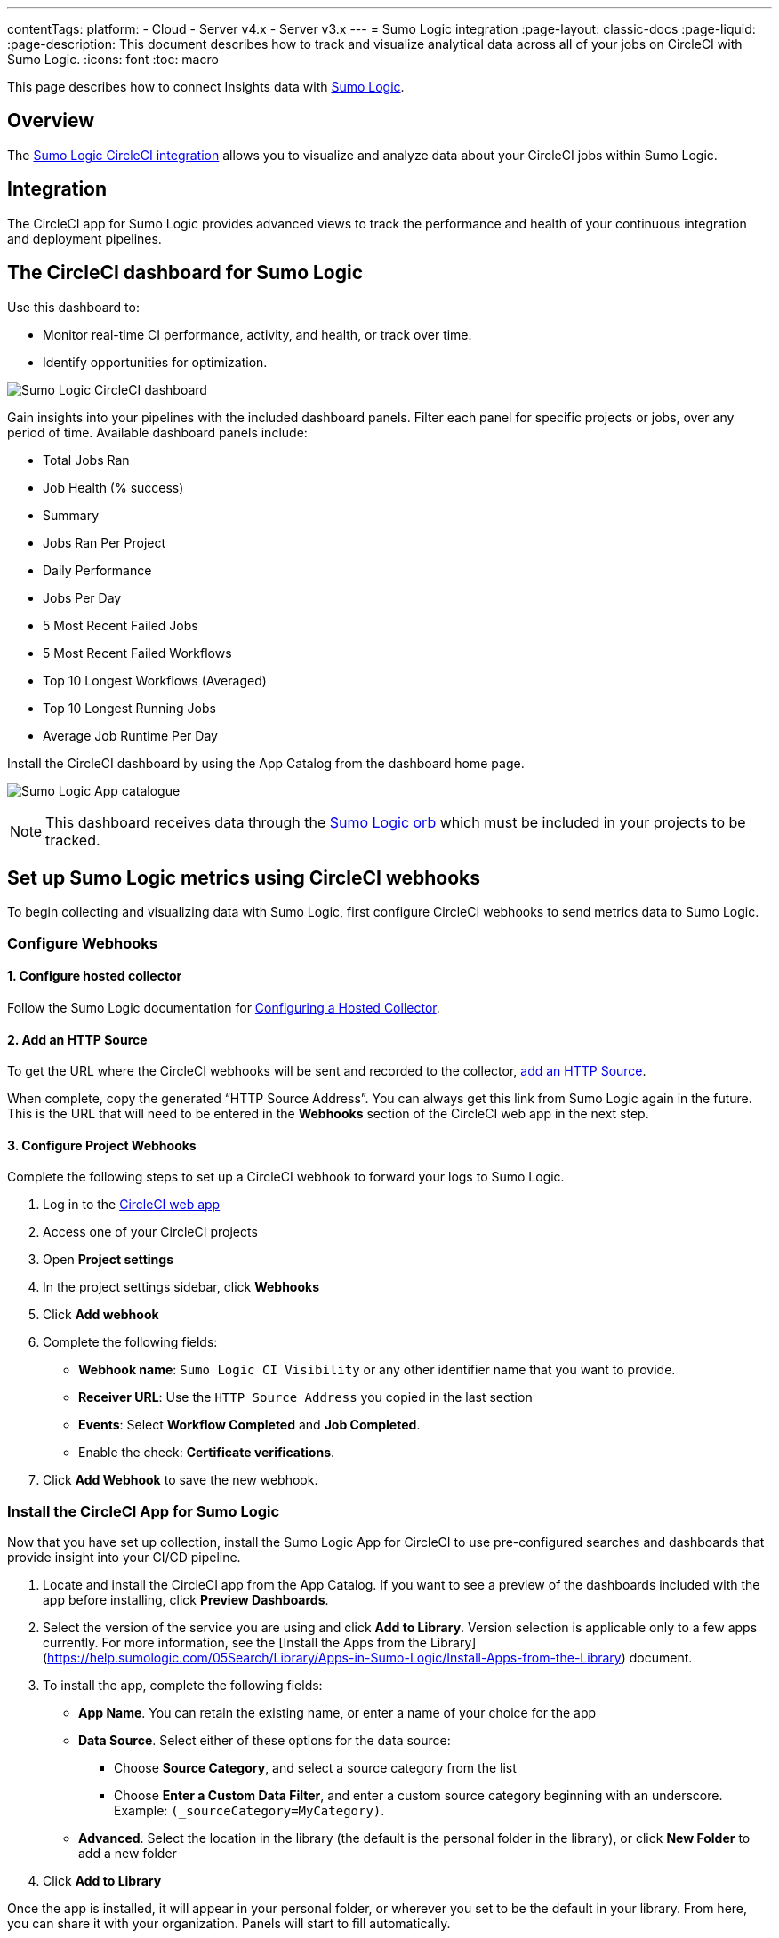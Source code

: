 ---
contentTags:
  platform:
  - Cloud
  - Server v4.x
  - Server v3.x
---
= Sumo Logic integration
:page-layout: classic-docs
:page-liquid:
:page-description: This document describes how to track and visualize analytical data across all of your jobs on CircleCI with Sumo Logic.
:icons: font
:toc: macro

This page describes how to connect Insights data with link:https://www.sumologic.com/[Sumo Logic].

[#overview]
== Overview

The link:https://www.sumologic.com/application/circleci/[Sumo Logic CircleCI integration] allows you to visualize and analyze data about your CircleCI jobs within Sumo Logic.

[#integration]
== Integration

The CircleCI app for Sumo Logic provides advanced views to track the performance and health of your continuous integration and deployment pipelines.

[#the-circleci-dashboard-for-sumo-logic]
== The CircleCI dashboard for Sumo Logic

Use this dashboard to:

* Monitor real-time CI performance, activity, and health, or track over time.
* Identify opportunities for optimization.

image:{{ site.baseurl }}/assets/img/docs/Sumologic_Demo.png[Sumo Logic CircleCI dashboard]

Gain insights into your pipelines with the included dashboard panels. Filter each panel for specific projects or jobs, over any period of time. Available dashboard panels include:

- Total Jobs Ran
- Job Health (% success)
- Summary
- Jobs Ran Per Project
- Daily Performance
- Jobs Per Day
- 5 Most Recent Failed Jobs
- 5 Most Recent Failed Workflows
- Top 10 Longest Workflows (Averaged)
- Top 10 Longest Running Jobs
- Average Job Runtime Per Day

Install the CircleCI dashboard by using the App Catalog from the dashboard home page.

image:{{ site.baseurl }}/assets/img/docs/sumologic_app_catalog.png[Sumo Logic App catalogue]

NOTE: This dashboard receives data through the link:https://circleci.com/developer/orbs/orb/sumologic/sumologic[Sumo Logic orb] which must be included in your projects to be tracked.

[#set-up-sumo-logic-metrics-using-circleci-webhooks]
== Set up Sumo Logic metrics using CircleCI webhooks

To begin collecting and visualizing data with Sumo Logic, first configure CircleCI webhooks to send metrics data to Sumo Logic.

[#configure-webhooks]
=== Configure Webhooks

[#step-1-configure-hosted-collector]
==== 1. Configure hosted collector

Follow the Sumo Logic documentation for link:https://help.sumologic.com/03Send-Data/Hosted-Collectors/Configure-a-Hosted-Collector[Configuring a Hosted Collector].

[#step-2-add-an-http-source]
==== 2. Add an HTTP Source

To get the URL where the CircleCI webhooks will be sent and recorded to the collector, link:https://help.sumologic.com/03Send-Data/Sources/02Sources-for-Hosted-Collectors/HTTP-Source[add an HTTP Source].

When complete, copy the generated “HTTP Source Address”. You can always get this link from Sumo Logic again in the future. This is the URL that will need to be entered in the **Webhooks** section of the CircleCI web app in the next step.

[#step-3-configure-project-webhooks]
==== 3. Configure Project Webhooks

Complete the following steps to set up a CircleCI webhook to forward your logs to Sumo Logic.

. Log in to the link:https://app.circleci.com/projects)[CircleCI web app]

. Access one of your CircleCI projects

. Open **Project settings**

. In the project settings sidebar, click **Webhooks**

. Click **Add webhook**

. Complete the following fields:
** **Webhook name**: `Sumo Logic CI Visibility` or any other identifier name that you want to provide.
** **Receiver URL**: Use the `HTTP Source Address` you copied in the last section
** **Events**: Select **Workflow Completed** and **Job Completed**.
** Enable the check: **Certificate verifications**.

. Click **Add Webhook** to save the new webhook.

[#install-the-circleci-app-for-sumo-logic]
=== Install the CircleCI App for Sumo Logic

Now that you have set up collection, install the Sumo Logic App for CircleCI to use pre-configured searches and dashboards that provide insight into your CI/CD pipeline.

. Locate and install the CircleCI app from the App Catalog. If you want to see a preview of the dashboards included with the app before installing, click **Preview Dashboards**.
. Select the version of the service you are using and click **Add to Library**. Version selection is applicable only to a few apps currently. For more information, see the [Install the Apps from the Library](https://help.sumologic.com/05Search/Library/Apps-in-Sumo-Logic/Install-Apps-from-the-Library) document.
. To install the app, complete the following fields:
** **App Name**. You can retain the existing name, or enter a name of your choice for the app
** **Data Source**. Select either of these options for the data source:
*** Choose **Source Category**, and select a source category from the list
*** Choose **Enter a Custom Data Filter**, and enter a custom source category beginning with an underscore. Example: `(_sourceCategory=MyCategory)`.
** **Advanced**. Select the location in the library (the default is the personal folder in the library), or click **New Folder** to add a new folder
. Click **Add to Library**

Once the app is installed, it will appear in your personal folder, or wherever you set to be the default in your library. From here, you can share it with your organization. Panels will start to fill automatically.

NOTE: Each panel slowly fills with data matching the time range query and received since the panel was created. Results will not be available immediately, but with a bit of time, you will see full graphs and maps.
